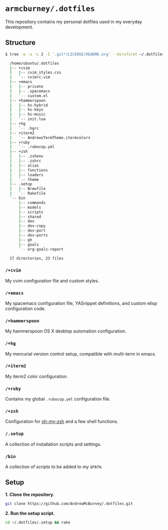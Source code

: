 * =armcburney/.dotfiles=
This repository contains my personal dotfiles used in my everyday development.

** Structure
#+BEGIN_SRC bash
  $ tree -a -x -L 2 -I '.git*|LICENSE|README.org' --dirsfirst ~/.dotfiles

    /home/ubuntu/.dotfiles
    |-- +cvim
    |   |-- cvim_styles.css
    |   `-- cvimrc.vim
    |-- +emacs
    |   |-- private
    |   |-- .spacemacs
    |   `-- custom.el
    |-- +hammerspoon
    |   |-- hs-hybrid
    |   |-- hs-keys
    |   |-- hs-music
    |   `-- init.lua
    |-- +hg
    |   `-- .hgrc
    |-- +iterm2
    |   `-- AndrewsTermTheme.itermcolors
    |-- +ruby
    |   `-- .rubocop.yml
    |-- +zsh
    |   |-- .zshenv
    |   |-- .zshrc
    |   |-- alias
    |   |-- functions
    |   |-- loaders
    |   `-- theme
    |-- .setup
    |   |-- Brewfile
    |   `-- Rakefile
    `-- bin
        |-- commands
        |-- models
        |-- scripts
        |-- shared
        |-- dev
        |-- dev-copy
        |-- dev-port
        |-- dev-ports
        |-- gh
        |-- goals
        `-- org-goals-report

    17 directories, 23 files
#+END_SRC

*** =/+cvim=
My cvim configuration file and custom styles.

*** =/+emacs=
My spacemacs configuration file, YASnippet definitions, and custom elisp
configuration code.

*** =/+hammerspoon=
My hammerspoon OS X desktop automation configuration.

*** =/+hg=
My mercurial version control setup, compatible with multi-term in emacs.

*** =/+iterm2=
My iterm2 color configuration.

*** =/+ruby=
Contains my global =.rubocop.yml= configuration file.

*** =/+zsh=
Configuration for [[https://github.com/robbyrussell/oh-my-zsh][oh-my-zsh]] and a few shell functions.

*** =/.setup=
 A collection of installation scripts and settings.

*** =/bin=
A collection of scripts to be added to my =$PATH=.

** Setup
*1. Clone the repository.*
#+BEGIN_SRC bash
git clone https://github.com/AndrewMcBurney/.dotfiles.git
#+END_SRC

*2. Run the setup script.*
#+BEGIN_SRC bash
cd ~/.dotfiles/.setup && rake
#+END_SRC
